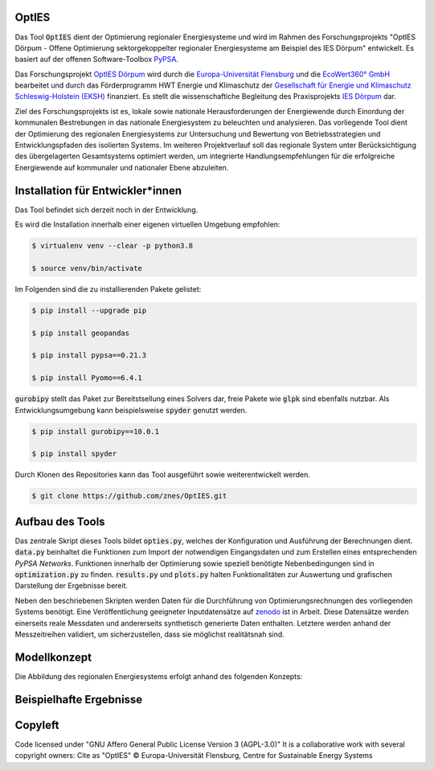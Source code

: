 OptIES
======
Das Tool :code:`OptIES` dient der Optimierung regionaler Energiesysteme und wird im Rahmen des Forschungsprojekts "OptIES Dörpum  - Offene Optimierung sektorgekoppelter regionaler Energiesysteme am Beispiel des IES Dörpum" entwickelt. Es basiert auf der offenen Software-Toolbox `PyPSA <https://github.com/PyPSA/PyPSA>`_.

Das Forschungsprojekt `OptIES Dörpum <https://www.uni-flensburg.de/eum/forschung/laufende-projekte/opties-doerpum>`_ wird  durch die `Europa-Universität Flensburg <https://www.uni-flensburg.de/>`_ und die `EcoWert360° GmbH <www.ecowert360.com>`_ bearbeitet und durch das Förderprogramm HWT Energie und Klimaschutz der `Gesellschaft für Energie und Klimaschutz Schleswig-Holstein (EKSH) <https://www.eksh.org/>`_ finanziert. Es stellt die wissenschaftiche Begleitung des Praxisprojekts `IES Dörpum <https://www.aktivregion-nf-nord.de/fileadmin/user_upload/KT_Klimawandel_Energie/Projekte/IES_D%C3%B6rpum/07.51_-_Beschreibung_-_Projekt_57_IES_D%C3%B6rpum.pdf>`_ dar.

Ziel des Forschungsprojekts ist es, lokale sowie nationale Herausforderungen der Energiewende durch Einordung der kommunalen Bestrebungen in das nationale Energiesystem zu beleuchten und analysieren. Das vorliegende Tool dient der Optimierung des regionalen Energiesystems zur Untersuchung und Bewertung von Betriebsstrategien und Entwicklungspfaden des isolierten Systems. Im weiteren Projektverlauf soll das regionale System unter Berücksichtigung des übergelagerten Gesamtsystems optimiert werden, um integrierte Handlungsempfehlungen für die erfolgreiche Energiewende auf kommunaler und nationaler Ebene abzuleiten.


Installation für Entwickler*innen
=================================
Das Tool befindet sich derzeit noch in der Entwicklung.

Es wird die Installation innerhalb einer eigenen virtuellen Umgebung empfohlen:

.. code-block::

  $ virtualenv venv --clear -p python3.8
  
  $ source venv/bin/activate
  
Im Folgenden sind die zu installierenden Pakete gelistet: 
  
.. code-block::
  
  $ pip install --upgrade pip
  
  $ pip install geopandas
  
  $ pip install pypsa==0.21.3
  
  $ pip install Pyomo==6.4.1
  
:code:`gurobipy` stellt das Paket zur Bereitstsellung eines Solvers dar, freie Pakete wie :code:`glpk` sind ebenfalls nutzbar. Als Entwicklungsumgebung kann beispielsweise :code:`spyder` genutzt werden.
  
.. code-block::
  
  $ pip install gurobipy==10.0.1
  
  $ pip install spyder
  
Durch Klonen des Repositories kann das Tool ausgeführt sowie weiterentwickelt werden.

.. code-block::

  $ git clone https://github.com/znes/OptIES.git


Aufbau des Tools
================

Das zentrale Skript dieses Tools bildet :code:`opties.py`, welches der Konfiguration und Ausführung der Berechnungen dient. :code:`data.py` beinhaltet die Funktionen zum Import der notwendigen Eingangsdaten und zum Erstellen eines entsprechenden *PyPSA Networks*. Funktionen innerhalb der Optimierung sowie speziell benötigte Nebenbedingungen sind in :code:`optimization.py` zu finden. :code:`results.py` und :code:`plots.py` halten Funktionalitäten zur Auswertung und grafischen Darstellung der Ergebnisse bereit. 

Neben den beschriebenen Skripten werden Daten für die Durchführung von Optimierungsrechnungen des vorliegenden Systems benötigt. Eine Veröffentlichung geeigneter Inputdatensätze auf `zenodo <https://zenodo.org/>`_ ist in Arbeit. Diese Datensätze werden einerseits reale Messdaten und andererseits synthetisch generierte Daten enthalten. Letztere werden anhand der Messzeitreihen validiert, um sicherzustellen, dass sie möglichst realitätsnah sind. 

Modellkonzept
=============

Die Abbildung des regionalen Energiesystems erfolgt anhand des folgenden Konzepts:

.. image:: img/Modellkonzept.png
  :width: 800
  :alt: Verwendetes Modellkonzept

Beispielhafte Ergebnisse
========================

.. image:: img/Beispiel_Ergebnis.png
  :width: 800
  :alt: Beispielhafte Ergebnisse

Copyleft
========

Code licensed under "GNU Affero General Public License Version 3 (AGPL-3.0)"
It is a collaborative work with several copyright owners:
Cite as "OptIES" © Europa-Universität Flensburg, Centre for
Sustainable Energy Systems
